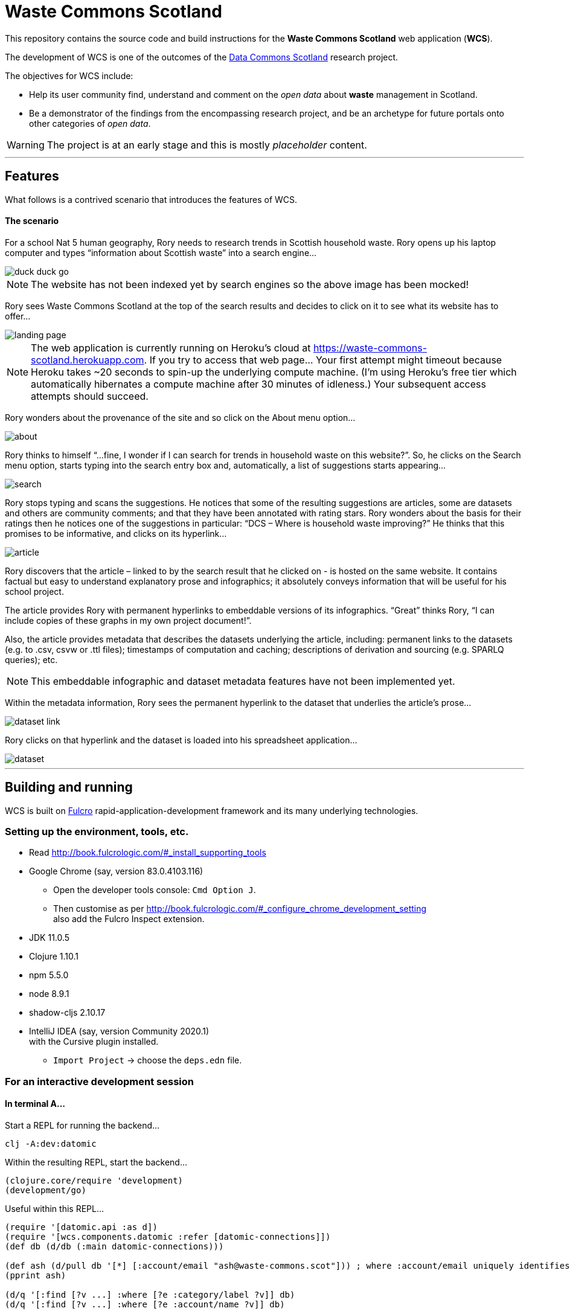 :imagesdir: doc/images

= Waste Commons Scotland

This repository contains the source code and build instructions for
the *Waste Commons Scotland* web application (*WCS*).

The development of WCS is one of the outcomes
of the https://www.stir.ac.uk/research/hub/contract/933675[Data Commons Scotland]
research project.

The objectives for WCS include:

* Help its user community find, understand and comment on
the _open data_ about *waste* management in Scotland.
* Be a demonstrator of the findings from the encompassing research project,
and be an archetype for future portals onto other categories of _open data_.

WARNING: The project is at an early stage and this is mostly _placeholder_ content.

---

== Features

What follows is a contrived scenario that introduces the features of WCS.

==== The scenario

For a school Nat 5 human geography, Rory needs to research trends in Scottish household waste.
Rory opens up his laptop computer and types “information about Scottish waste” into a search engine…

image::duck-duck-go.png[align="center"]

NOTE: The website has not been indexed yet by search engines so the above image has been mocked!

Rory sees Waste Commons Scotland at the top of the search results and decides to click on it
to see what its website has to offer…

image::landing-page.png[align="center"]

NOTE: The web application is currently running on Heroku’s cloud
at https://waste-commons-scotland.herokuapp.com. If you try to access that web page…
Your first attempt might timeout because Heroku takes ~20 seconds to spin-up the underlying compute machine.
(I’m using Heroku’s free tier which automatically hibernates a compute machine after 30 minutes of idleness.)
Your subsequent access attempts should succeed.

Rory wonders about the provenance of the site and so click on the About menu option…

image::about.png[align="center"]

Rory thinks to himself “…fine, I wonder if I can search for trends in household waste on this website?”.
So, he clicks on the Search menu option, starts typing into the search entry box and, automatically,
a list of suggestions starts appearing…

image::search.png[align="center"]

Rory stops typing and scans the suggestions. He notices that some of the resulting suggestions are articles,
some are datasets and others are community comments; and that they have been annotated with rating stars.
Rory wonders about the basis for their ratings then he notices one of the suggestions in particular:
“DCS – Where is household waste improving?” He thinks that this promises to be informative,
and clicks on its hyperlink…

image::article.png[align="center"]

Rory discovers that the article – linked to by the search result that he clicked on - is hosted on
the same website. It contains factual but easy to understand explanatory prose and infographics;
it absolutely conveys information that will be useful for his school project.

The article provides Rory with permanent hyperlinks to embeddable versions of its infographics.
“Great” thinks Rory, “I can include copies of these graphs in my own project document!”.

Also, the article provides metadata that describes the datasets underlying the article,
including: permanent links to the datasets (e.g. to .csv, csvw or .ttl files);
timestamps of computation and caching; descriptions of derivation and sourcing (e.g. SPARLQ queries); etc.

NOTE: This embeddable infographic and dataset metadata features have not been implemented yet.

Within the metadata information, Rory sees the permanent hyperlink to the dataset that underlies
the article’s prose…

image::dataset-link.png[align="center"]

Rory clicks on that hyperlink and the dataset is loaded into his spreadsheet application…

image::dataset.png[align="center"]

---

== Building and running

WCS is built on https://github.com/fulcrologic/fulcro[Fulcro] rapid-application-development framework and its many underlying technologies.

=== Setting up the environment, tools, etc.

* Read http://book.fulcrologic.com/#_install_supporting_tools
* Google Chrome (say, version 83.0.4103.116)
** Open the developer tools console: `Cmd Option J`.
** Then customise as per http://book.fulcrologic.com/#_configure_chrome_development_setting +
also add the Fulcro Inspect extension.
* JDK 11.0.5
* Clojure 1.10.1
* npm 5.5.0
* node 8.9.1
* shadow-cljs 2.10.17
* IntelliJ IDEA (say, version Community 2020.1) +
with the Cursive plugin installed.
** `Import Project` -> choose the `deps.edn` file.

=== For an interactive development session

==== In terminal A...

Start a REPL for running the backend...
[source, bash]
-----
clj -A:dev:datomic
-----

Within the resulting REPL, start the backend...
[source, clojure]
-----
(clojure.core/require 'development)
(development/go)
-----

Useful within this REPL...
[source, clojure]
-----
(require '[datomic.api :as d])
(require '[wcs.components.datomic :refer [datomic-connections]])
(def db (d/db (:main datomic-connections)))

(def ash (d/pull db '[*] [:account/email "ash@waste-commons.scot"])) ; where :account/email uniquely identifies the entity
(pprint ash)

(d/q '[:find [?v ...] :where [?e :category/label ?v]] db)
(d/q '[:find [?v ...] :where [?e :account/name ?v]] db)
-----

==== In terminal B...

Start a REPL for transpiling the frontend...
[source, bash]
-----
npx shadow-cljs watch main
-----

==== Using Google Chrome...

* shadow-cljs server: http://localhost:9630/
* test outcomes: http://localhost:8081/
* web ui: http://localhost:3000/

==== Using Intellij IDEA...

Create a REPL configuration...
`Run/Debug Configurations' -> `Templates` -> `Clojure REPL` -> `remote` +
With the values: `nREPL` `localhost` `9000`

Run that configuration to connect to the nREPL in Google Chrome +
and select `cljs` from the dropdown...
[source, clojure]
-----
(shadow/repl :main)
(js/alert "Testing!")
-----

=== For deployment

* Generate a POM file...
[source, bash]
-----
clojure -Spom
-----
* Build the frontend...
[source, bash]
----
npx shadow-cljs release main
----
* Build the backend...
[source, bash]
----
clojure -A:depstar:dev:datomic -m hf.depstar.uberjar wcs.jar -C -m wcs.core  -v
----
* Run the backend...
[source]
----
export PORT=8085
java -jar wcs.jar
----

